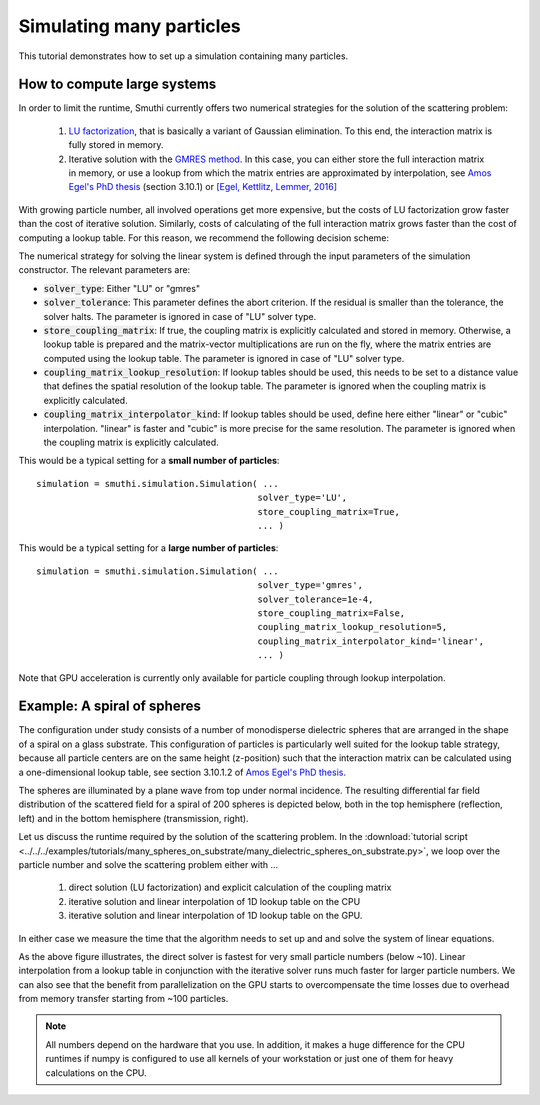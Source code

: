 Simulating many particles
=========================

This tutorial demonstrates how to set up a simulation containing many particles.

How to compute large systems
----------------------------
In order to limit the runtime, Smuthi currently offers two numerical strategies for
the solution of the scattering problem:

   1. `LU factorization <https://en.wikipedia.org/wiki/LU_decomposition>`_, that is basically a variant of Gaussian elimination.
      To this end, the interaction matrix is fully stored in memory.

   2. Iterative solution with the `GMRES method <https://en.wikipedia.org/wiki/Generalized_minimal_residual_method>`_.
      In this case, you can either store the full interaction matrix in memory, or use a lookup from which
      the matrix entries are approximated by interpolation, see
      `Amos Egel's PhD thesis <https://publikationen.bibliothek.kit.edu/1000093961/26467128>`_ (section 3.10.1) or
      `[Egel, Kettlitz, Lemmer, 2016] <https://doi.org/10.1364/JOSAA.33.000698>`_

With growing particle number, all involved operations get more expensive, but the costs of LU factorization grow
faster than the cost of iterative solution. Similarly, costs of calculating of the full interaction matrix grows
faster than the cost of computing a lookup table. For this reason, we recommend the following decision scheme:

.. image:: decision.png
   :width: 45%
   :align: center

The numerical strategy for solving the linear system is defined through the input parameters of the
simulation constructor. The relevant parameters are:

- :code:`solver_type`: Either "LU" or "gmres"
- :code:`solver_tolerance`: This parameter defines the abort criterion.
  If the residual is smaller than the tolerance, the solver halts.
  The parameter is ignored in case of "LU" solver type.
- :code:`store_coupling_matrix`: If true, the coupling matrix is explicitly calculated and stored in memory.
  Otherwise, a lookup table is prepared and the matrix-vector multiplications are run on the fly, where the
  matrix entries are computed using the lookup table. The parameter is ignored in case of "LU" solver type.
- :code:`coupling_matrix_lookup_resolution`: If lookup tables should be used, this needs to be set to a distance value
  that defines the spatial resolution of the lookup table. The parameter is ignored when the coupling matrix is
  explicitly calculated.
- :code:`coupling_matrix_interpolator_kind`: If lookup tables should be used, define here either "linear" or "cubic"
  interpolation. "linear" is faster and "cubic" is more precise for the same resolution. The parameter is ignored when the coupling matrix is
  explicitly calculated.

This would be a typical setting for a **small number of particles**::

   simulation = smuthi.simulation.Simulation( ...
                                             solver_type='LU',
                                             store_coupling_matrix=True,
                                             ... )


This would be a typical setting for a **large number of particles**::

   simulation = smuthi.simulation.Simulation( ...
                                             solver_type='gmres',
                                             solver_tolerance=1e-4,
                                             store_coupling_matrix=False,
                                             coupling_matrix_lookup_resolution=5,
                                             coupling_matrix_interpolator_kind='linear',
                                             ... )

Note that GPU acceleration is currently only available for particle coupling through lookup interpolation.

Example: A spiral of spheres
----------------------------

The configuration under study consists of a number of monodisperse dielectric spheres that are
arranged in the shape of a spiral on a glass substrate. This configuration of particles is particularly
well suited for the lookup table strategy, because all particle centers are on the same height (z-position)
such that the interaction matrix can be calculated using a one-dimensional lookup table,
see section 3.10.1.2 of `Amos Egel's PhD thesis <https://publikationen.bibliothek.kit.edu/1000093961/26467128>`_.

.. image:: vogel_spiral_200.png
   :width: 45%

.. image:: drawing.png
   :width: 45%

The spheres are illuminated by a plane wave from top under normal incidence. The resulting differential far field distribution of the scattered field for a spiral of 200 spheres is depicted below,
both in the top hemisphere (reflection, left) and in the bottom hemisphere (transmission, right).

.. image:: dscs_200spheres_top.png
   :scale: 50%

.. image:: dscs_200spheres_bottom.png
   :scale: 50%

Let us discuss the runtime required by the solution of the scattering problem. In the
:download:`tutorial script <../../../examples/tutorials/many_spheres_on_substrate/many_dielectric_spheres_on_substrate.py>`,
we loop over the particle number and solve the scattering problem either with ...

   1. direct solution (LU factorization) and explicit calculation of the coupling matrix
   2. iterative solution and linear interpolation of 1D lookup table on the CPU
   3. iterative solution and linear interpolation of 1D lookup table on the GPU.

In either case we measure the time that the algorithm needs to set up and and solve the system of linear
equations.

.. image:: runtime.png
   :width: 75%
   :align: center

As the above figure illustrates, the direct solver is fastest for very small particle numbers (below ~10).
Linear interpolation from a lookup table in conjunction with the iterative solver runs much faster for
larger particle numbers. We can also see that the benefit from parallelization on the GPU starts to
overcompensate the time losses due to overhead from memory transfer starting from ~100 particles.

.. note::
   All numbers depend on the hardware that you use. In addition, it makes a huge difference for the
   CPU runtimes if numpy is configured to use all kernels of your workstation or just one of them for heavy calculations on
   the CPU.


